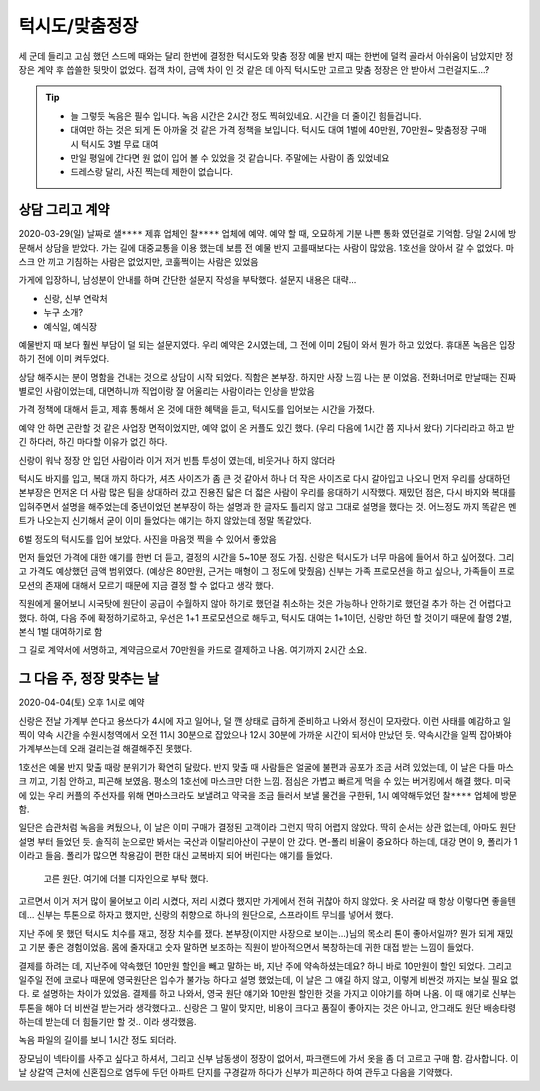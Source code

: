 턱시도/맞춤정장
================

세 군데 들리고 고심 했던 스드메 때와는 달리 한번에 결정한 턱시도와 맞춤 정장
예물 반지 때는 한번에 덜컥 골라서 아쉬움이 남았지만 정장은 계약 후 씁쓸한 뒷맛이 없었다.
접객 차이, 금액 차이 인 것 같은 데 아직 턱시도만 고르고 맞춤 정장은 안 받아서 그런걸지도...?

.. tip::

   - 늘 그렇듯 녹음은 필수 입니다. 녹음 시간은 2시간 정도 찍혀있네요. 시간을 더 줄이긴 힘들겁니다.
   - 대여만 하는 것은 되게 돈 아까울 것 같은 가격 정책을 보입니다. 턱시도 대여 1벌에 40만원, 70만원~ 맞춤정장 구매시 턱시도 3벌 무료 대여
   - 만일 평일에 간다면 원 없이 입어 볼 수 있었을 것 같습니다. 주말에는 사람이 좀 있었네요
   - 드레스랑 달리, 사진 찍는데 제한이 없습니다.




상담 그리고 계약
-----------------

2020-03-29(일) 날짜로 ``샐****`` 제휴 업체인 ``찰****`` 업체에 예약. 예약 할 때, 오묘하게 기분 나쁜 통화 였던걸로 기억함.
당일 2시에 방문해서 상담을 받았다. 가는 길에 대중교통을 이용 했는데 보름 전 예물 반지 고를때보다는 사람이 많았음.
1호선을 앉아서 갈 수 없었다. 마스크 안 끼고 기침하는 사람은 없었지만, 코훌쩍이는 사람은 있었음

가게에 입장하니, 남성분이 안내를 하며 간단한 설문지 작성을 부탁했다. 설문지 내용은 대략...

- 신랑, 신부 연락처
- 누구 소개?
- 예식일, 예식장

예물반지 때 보다 훨씬 부담이 덜 되는 설문지였다. 우리 예약은 2시였는데, 그 전에 이미 2팀이 와서 뭔가 하고 있었다.
휴대폰 녹음은 입장하기 전에 이미 켜두었다.

상담 해주시는 분이 명함을 건내는 것으로 상담이 시작 되었다. 직함은 본부장. 하지만 사장 느낌 나는 분 이었음.
전화너머로 만날때는 진짜 별로인 사람이었는데, 대면하니까 직업이랑 잘 어울리는 사람이라는 인상을 받았음

가격 정책에 대해서 듣고, 제휴 통해서 온 것에 대한 혜택을 듣고, 턱시도를 입어보는 시간을 가졌다.

예약 안 하면 곤란할 것 같은 사업장 면적이었지만, 예약 없이 온 커플도 있긴 했다. (우리 다음에 1시간 쯤 지나서 왔다)
기다리라고 하고 받긴 하다러, 하긴 마다할 이유가 없긴 하다.

신랑이 워낙 정장 안 입던 사람이라 이거 저거 빈틈 투성이 였는데, 비웃거나 하지 않더라

턱시도 바지를 입고, 복대 까지 하다가, 셔츠 사이즈가 좀 큰 것 같아서 하나 더 작은 사이즈로 다시 갈아입고 나오니
먼저 우리를 상대하던 본부장은 먼저온 더 사람 많은 팀을 상대하러 갔고 진용진 닯은 더 젋은 사람이 우리를 응대하기 시작했다.
재밌던 점은, 다시 바지와 복대를 입혀주면서 설명을 해주었는데 중년이었던 본부장이 하는 설명과 한 글자도 틀리지 않고 그대로 설명을 했다는 것.
어느정도 까지 똑같은 멘트가 나오는지 신기해서 굳이 이미 들었다는 얘기는 하지 않았는데 정말 똑같았다.

6벌 정도의 턱시도를 입어 보았다. 사진을 마음껏 찍을 수 있어서 좋았음

.. .. figure:: placeholser
..   :alt: picture

..   적당히 편집해서 턱시도 입은 사진 올릴 것

먼저 들었던 가격에 대한 얘기를 한번 더 듣고, 결정의 시간을 5~10분 정도 가짐.
신랑은 턱시도가 너무 마음에 들어서 하고 싶어졌다. 그리고 가격도 예상했던 금액 범위였다. (예상은 80만원, 근거는 매형이 그 정도에 맞췄음)
신부는 가족 프로모션을 하고 싶으나, 가족들이 프로모션의 존재에 대해서 모르기 때문에 지금 결정 할 수 없다고 생각 했다.

직원에게 물어보니 시국탓에 원단이 공급이 수월하지 않아 하기로 했던걸 취소하는 것은 가능하나 안하기로 했던걸 추가 하는 건 어렵다고 했다.
하여, 다음 주에 확정하기로하고, 우선은 1+1 프로모션으로 해두고, 턱시도 대여는 1+1이던, 신랑만 하던 할 것이기 때문에 촬영 2벌, 본식 1벌 대여하기로 함

그 길로 계약서에 서명하고, 계약금으로서 70만원을 카드로 결제하고 나옴. 여기까지 ``2시간`` 소요.

그 다음 주, 정장 맞추는 날
-----------------------------

2020-04-04(토) 오후 1시로 예약

신랑은 전날 가계부 쓴다고 용쓰다가 4시에 자고 일어나, 덜 깬 상태로 급하게 준비하고 나와서 정신이 모자랐다. 이런 사태를 예감하고 일찍이
약속 시간을 수원시청역에서 오전 11시 30분으로 잡았으나 12시 30분에 가까운 시간이 되서야 만났던 듯. 약속시간을 일찍 잡아봐야 가계부쓰는데 오래 걸리는걸 해결해주진 못했다.

1호선은 예물 반지 맞출 때랑 분위기가 확연히 달랐다. 반지 맞출 때 사람들은 얼굴에 불편과 공포가 조금 서려 있었는데, 이 날은 다들 마스크 끼고, 기침 안하고, 피곤해 보였음. 평소의 1호선에 마스크만 더한 느낌.
점심은 가볍고 빠르게 먹을 수 있는 버거킹에서 해결 했다. 미국에 있는 우리 커플의 주선자를 위해 면마스크라도 보낼려고 약국을 조금 들러서 보낼 물건을 구한뒤, 1시 예약해두었던 ``찰****`` 업체에 방문함.

일단은 습관처럼 녹음을 켜뒀으나, 이 날은 이미 구매가 결정된 고객이라 그런지 딱히 어렵지 않았다. 딱히 순서는 상관 없는데, 아마도 원단 설명 부터 들었던 듯. 솔직히 눈으로만 봐서는 국산과 이탈리아산이 구분이 안 갔다.
면-폴리 비율이 중요하다 하는데, 대강 면이 9, 폴리가 1 이라고 들음. 폴리가 많으면 착용감이 편한 대신 교복바지 되어 버린다는 얘기를 들었다.

.. figure:: _static/20200404_140122.jpg

   고른 원단. 여기에 더블 디자인으로 부탁 했다.

고르면서 이거 저거 많이 물어보고 이리 시켰다, 저리 시켰다 했지만 가게에서 전혀 귀찮아 하지 않았다. 옷 사러갈 때 항상 이렇다면 좋을텐데... 신부는 투톤으로 하자고 했지만,
신랑의 취향으로 하나의 원단으로, 스프라이트 무늬를 넣어서 했다.

지난 주에 못 했던 턱시도 치수를 재고, 정장 치수를 쟀다. 본부장(이지만 사장으로 보이는...)님의 목소리 톤이 좋아서일까? 뭔가 되게 재밌고 기분 좋은 경험이었음. 몸에 줄자대고 숫자 말하면 보조하는 직원이 받아적으면서 복창하는데
귀한 대접 받는 느낌이 들었다.

결제를 하려는 데, 지난주에 약속했던 10만원 할인을 빼고 말하는 바, 지난 주에 약속하셨는데요? 하니 바로 10만원이 할인 되었다.
그리고 일주일 전에 코로나 때문에 영국원단은 입수가 불가능 하다고 설명 했었는데, 이 날은 그 얘길 하지 않고, 이렇게 비싼것 까지는 보실 필요 없다. 로 설명하는 차이가 있었음.
결제를 하고 나와서, 영국 원단 얘기와 10만원 할인한 것을 가지고 이야기를 하며 나옴. 이 때 얘기로 신부는 투톤을 해야 더 비싼걸 받는거라 생각했다고..
신랑은 그 말이 맞지만, 비용이 크다고 품질이 좋아지는 것은 아니고, 안그래도 원단 배송타령 하는데 받는데 더 힘들기만 할 것.. 이라 생각했음.

녹음 파일의 길이를 보니 1시간 정도 되더라.

장모님이 넥타이를 사주고 싶다고 하셔서, 그리고 신부 남동생이 정장이 없어서, 파크랜드에 가서 옷을 좀 더 고르고 구매 함. 감사합니다.
이날 상갈역 근처에 신혼집으로 염두에 두던 아파트 단지를 구경갈까 하다가 신부가 피곤하다 하여 관두고 다음을 기약했다.





.. raw:: html

   <script src="https://utteranc.es/client.js"
        repo="rino0601/journal-preparing-wedding-of-rino-and-rethien"
        issue-term="pathname"
        theme="github-light"
        crossorigin="anonymous"
        async>
   </script>
